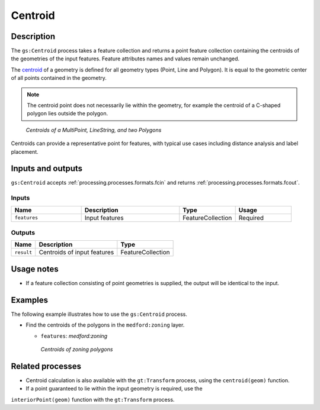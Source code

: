 .. _processing.processes.vector.centroid:

Centroid
========

.. todo:: Graphic needed.

Description
-----------

The ``gs:Centroid`` process takes a feature collection and returns a point feature collection 
containing the centroids of the geometries of the input features. Feature attributes names and values remain unchanged.

The `centroid <http://en.wikipedia.org/wiki/Centroid>`_ of a geometry is defined for all geometry types (Point, Line and Polygon). It is equal to the geometric center of all points contained in the geometry.

.. note:: The centroid point does not necessarily lie within the geometry, for example the centroid of a C-shaped polygon lies outside the polygon.

.. figure:: img/centroid.png 

   *Centroids of a MultiPoint, LineString, and two Polygons*

Centroids can provide a representative point for features, with typical use cases including distance analysis and label placement.


Inputs and outputs
------------------

``gs:Centroid`` accepts :ref:`processing.processes.formats.fcin` and returns :ref:`processing.processes.formats.fcout`.

Inputs
^^^^^^

.. list-table::
   :header-rows: 1
   :widths: 25 35 20 20
   
   * - Name
     - Description
     - Type
     - Usage
   * - ``features``
     - Input features
     - FeatureCollection
     - Required

Outputs
^^^^^^^

.. list-table::
   :header-rows: 1

   * - Name
     - Description
     - Type
   * - ``result``
     - Centroids of input features
     - FeatureCollection

Usage notes
-----------

* If a feature collection consisting of point geometries is supplied, the output will be identical to the input.

Examples
--------
 
The following example illustrates how to use the ``gs:Centroid`` process.

* Find the centroids of the polygons in the ``medford:zoning`` layer.

  - ``features``: *medford:zoning*

  .. figure:: img/centroid-med.png
  
   *Centroids of zoning polygons*


Related processes
-----------------

* Centroid calculation is also available with the ``gt:Transform`` process, using the ``centroid(geom)`` function. 
* If a point guaranteed to lie within the input geometry is required, use the 
``interiorPoint(geom)`` function with the ``gt:Transform`` process.